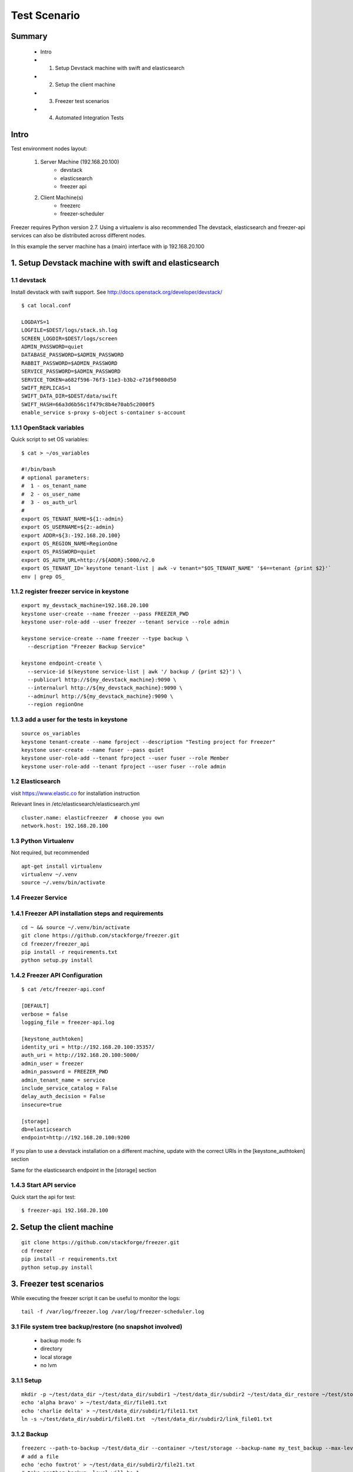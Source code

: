 =============
Test Scenario
=============

Summary
=======

    * Intro
    * 1. Setup Devstack machine with swift and elasticsearch
    * 2. Setup the client machine
    * 3. Freezer test scenarios
    * 4. Automated Integration Tests

Intro
=====

Test environment nodes layout:

    1) Server Machine (192.168.20.100)
        * devstack
        * elasticsearch
        * freezer api

    2) Client Machine(s)
        * freezerc
        * freezer-scheduler

Freezer requires Python version 2.7. Using a virtualenv is also recommended
The devstack, elasticsearch and freezer-api services can also be distributed
across different nodes.

In this example the server machine has a (main) interface with ip 192.168.20.100

1. Setup Devstack machine with swift and elasticsearch
======================================================

1.1 devstack
------------
Install devstack with swift support. See http://docs.openstack.org/developer/devstack/
::

  $ cat local.conf

  LOGDAYS=1
  LOGFILE=$DEST/logs/stack.sh.log
  SCREEN_LOGDIR=$DEST/logs/screen
  ADMIN_PASSWORD=quiet
  DATABASE_PASSWORD=$ADMIN_PASSWORD
  RABBIT_PASSWORD=$ADMIN_PASSWORD
  SERVICE_PASSWORD=$ADMIN_PASSWORD
  SERVICE_TOKEN=a682f596-76f3-11e3-b3b2-e716f9080d50
  SWIFT_REPLICAS=1
  SWIFT_DATA_DIR=$DEST/data/swift
  SWIFT_HASH=66a3d6b56c1f479c8b4e70ab5c2000f5
  enable_service s-proxy s-object s-container s-account


1.1.1 OpenStack variables
-------------------------
Quick script to set OS variables:
::

  $ cat > ~/os_variables

  #!/bin/bash
  # optional parameters:
  #  1 - os_tenant_name
  #  2 - os_user_name
  #  3 - os_auth_url
  #
  export OS_TENANT_NAME=${1:-admin}
  export OS_USERNAME=${2:-admin}
  export ADDR=${3:-192.168.20.100}
  export OS_REGION_NAME=RegionOne
  export OS_PASSWORD=quiet
  export OS_AUTH_URL=http://${ADDR}:5000/v2.0
  export OS_TENANT_ID=`keystone tenant-list | awk -v tenant="$OS_TENANT_NAME" '$4==tenant {print $2}'`
  env | grep OS_

1.1.2 register freezer service in keystone
------------------------------------------
::

    export my_devstack_machine=192.168.20.100
    keystone user-create --name freezer --pass FREEZER_PWD
    keystone user-role-add --user freezer --tenant service --role admin

    keystone service-create --name freezer --type backup \
      --description "Freezer Backup Service"

    keystone endpoint-create \
      --service-id $(keystone service-list | awk '/ backup / {print $2}') \
      --publicurl http://${my_devstack_machine}:9090 \
      --internalurl http://${my_devstack_machine}:9090 \
      --adminurl http://${my_devstack_machine}:9090 \
      --region regionOne

1.1.3 add a user for the tests in keystone
------------------------------------------
::

  source os_variables
  keystone tenant-create --name fproject --description "Testing project for Freezer"
  keystone user-create --name fuser --pass quiet
  keystone user-role-add --tenant fproject --user fuser --role Member
  keystone user-role-add --tenant fproject --user fuser --role admin


1.2 Elasticsearch
-----------------
visit https://www.elastic.co for installation instruction

Relevant lines in /etc/elasticsearch/elasticsearch.yml
::

  cluster.name: elasticfreezer  # choose you own
  network.host: 192.168.20.100


1.3 Python Virtualenv
---------------------
Not required, but recommended
::

  apt-get install virtualenv
  virtualenv ~/.venv
  source ~/.venv/bin/activate


1.4 Freezer Service
-------------------

1.4.1 Freezer API installation steps and requirements
-----------------------------------------------------
::

  cd ~ && source ~/.venv/bin/activate
  git clone https://github.com/stackforge/freezer.git
  cd freezer/freezer_api
  pip install -r requirements.txt
  python setup.py install

1.4.2 Freezer API Configuration
-------------------------------
::

  $ cat /etc/freezer-api.conf

  [DEFAULT]
  verbose = false
  logging_file = freezer-api.log

  [keystone_authtoken]
  identity_uri = http://192.168.20.100:35357/
  auth_uri = http://192.168.20.100:5000/
  admin_user = freezer
  admin_password = FREEZER_PWD
  admin_tenant_name = service
  include_service_catalog = False
  delay_auth_decision = False
  insecure=true

  [storage]
  db=elasticsearch
  endpoint=http://192.168.20.100:9200

If you plan to use a devstack installation on a different machine, update with the
correct URIs in the [keystone_authtoken] section

Same for the elasticsearch endpoint in the [storage] section

1.4.3 Start API service
-----------------------
Quick start the api for test:
::

  $ freezer-api 192.168.20.100


2. Setup the client machine
===========================
::

  git clone https://github.com/stackforge/freezer.git
  cd freezer
  pip install -r requirements.txt
  python setup.py install


3. Freezer test scenarios
=========================
While executing the freezer script it can be useful to monitor the logs:
::

  tail -f /var/log/freezer.log /var/log/freezer-scheduler.log

3.1 File system tree backup/restore (no snapshot involved)
----------------------------------------------------------
  * backup mode: fs
  * directory
  * local storage
  * no lvm

3.1.1 Setup
-----------
::

  mkdir -p ~/test/data_dir ~/test/data_dir/subdir1 ~/test/data_dir/subdir2 ~/test/data_dir_restore ~/test/storage
  echo 'alpha bravo' > ~/test/data_dir/file01.txt
  echo 'charlie delta' > ~/test/data_dir/subdir1/file11.txt
  ln -s ~/test/data_dir/subdir1/file01.txt  ~/test/data_dir/subdir2/link_file01.txt

3.1.2 Backup
------------
::

  freezerc --path-to-backup ~/test/data_dir --container ~/test/storage --backup-name my_test_backup --max-level 3 --storage local
  # add a file
  echo 'echo foxtrot' > ~/test/data_dir/subdir2/file21.txt
  # take another backup, level will be 1
  freezerc --path-to-backup ~/test/data_dir --container ~/test/storage --backup-name my_test_backup --max-level 3 --storage local

3.1.3 restore
-------------
::

  freezerc --action restore --restore-abs-path ~/test/data_dir_restore --container ~/test/storage --backup-name copia_dati_fondamentali --storage local


3.2 Backup apache folder using lvm snapshot and restore on a different machine
------------------------------------------------------------------------------
  * backup mode: fs
  * directory
  * swift storage
  * lvm snapshot

The commands need to be executed with superuser privileges, because of
file access rights and also lvm-snapshot creation.

We also need the hostname of the source machine to restore on a
different machine.

::

  $ hostname
  test_machine_1

since we're going to use swift, we also need to source the env vars containing our os credentials

3.2.1 check available space for the lvm snapshot
------------------------------------------------
::

  # sudo vgdisplay
    --- Volume group ---
    VG Name               freezer1-vg
    System ID
    Format                lvm2
    Metadata Areas        1
    Metadata Sequence No  13
    VG Access             read/write
    VG Status             resizable
    MAX LV                0
    Cur LV                2
    Open LV               2
    Max PV                0
    Cur PV                1
    Act PV                1
    VG Size               49.76 GiB
    PE Size               4.00 MiB
    Total PE              12738
    Alloc PE / Size       11159 / 43.59 GiB
    Free  PE / Size       1579 / 6.17 GiB
    VG UUID               Ns35jE-eTAT-dy1j-ArWw-8ztM-Wvw2-3nTJOn

Here we have 6.17 GB available for lvm snapshots

3.2.2 Backup
------------
Source the env variable containing the OS credentials. The simple script above accepts
the OS_tenant and OS_user as parameters

::

  sudo -s
  source ~/.venv/bin/activate
  source os_variables fproject fuser

  freezerc --action backup --container freezer_test_backups --backup-name apache_backup \
  --max-level 3 --max-segment-size 67108864 \
  --lvm-auto-snap /etc/apache2 \
  --lvm-dirmount /var/freezer/freezer-apache2 \
  --lvm-snapsize 1G \
  --lvm-snapname freezer-apache2-snap \
  --path-to-backup /var/freezer/freezer-apache2/etc/apache2


3.2.3 Restore on a different machine
------------------------------------
We need to use the --restore-from-host parameter because we are restoring on
another machine

::

  sudo -s
  source ~/.venv/bin/activate
  source os_variables fproject fuser

  freezerc --action restore --container freezer_test_backups --backup-name apache_backup \
  --restore-abs-path /etc/apache2 \
  --restore-from-host test_machine_1


3.3 Use a INI config file to backup directory /etc/ssl
------------------------------------------------------

3.3.1 Execute a backup using a config file
------------------------------------------
::

  cat > backup_apache.ini

  [job]
  action=backup
  container=freezer_test_backups
  backup+name=apache_backup
  max_level=3
  max_segment_size=67108864
  lvm_auto-snap=/etc/apache2
  lvm_dirmount=/var/freezer/freezer-apache2
  lvm_snapsize=1G
  lvm_snapname=freezer-apache2-snap
  path_to_backup=/var/freezer/freezer-apache2/etc/apache2

  freezerc --config backup_apache.ini

3.3.2 Execute a restore using a config file
-------------------------------------------
::

  cat > restore_apache.ini

  [job]
  action=restore
  container=freezer_test_backups
  backup_name=apache_backup
  restore_abs_path=/etc/apache2
  restore_from_host=test_machine_1

  freezerc --config restore_apache.ini


3.4 Incremental backup and restore of mysql using the freezer-scheduler
-----------------------------------------------------------------------
We want to push jobs to be executed on the test machine. For that we need
to know what is the client_id of the machine we want to execute the jobs on.
When not provided with a client_id parameter, the scheduler uses the default value
::

  client_id = <tenant_id>_<hostname>

For example, if the tenant_id is 03a81f73595c46b38e0cabf047cb0206 and the host running
the scheduler is "pluto" the default client_id will be 03a81f73595c46b38e0cabf047cb0206_pluto:
::

  # openstack project list
  +----------------------------------+--------------------+
  | ID                               | Name               |
  +----------------------------------+--------------------+
  | 03a81f73595c46b38e0cabf047cb0206 | fproject           |
  .....

  # hostname
  pluto

  # freezer-scheduler client-list
  +-------------------------------------------+----------------------------+-------------+
  |                 client_id                 |          hostname          | description |
  +-------------------------------------------+----------------------------+-------------+
  | 03a81f73595c46b38e0cabf047cb0206_pluto    |            pluto           |             |
  .....

We are going to use "client_node_1" as a client_id. We are therefore going to start the
scheduler using the parameter
::

  -c client_node_1

We also use that parameter when using the freezer-scheduler to interact with the api.

3.4.1 Start the freezer scheduler on the target client machine
--------------------------------------------------------------
Start the scheduler with the custom client_id.
The scheduler connects to the freezer api service registered in keystone.
If there's no api service registered you need to specify it using
the command line option --os-endpoint
Since this is a demo, we want the freezer-scheduler to poll the api every 10 seconds
instead of the default 60 seconds, so we use the parameter "-i 10".
::

  sudo -s
  source ~/.venv/bin/activate
  source os_variables fproject fuser
  freezer-scheduler -c client_node_1 -i 10 start

You can check that the demo in running with:
::

  # freezer-scheduler status
  Running with pid: 9972

Then we clean the /var/lib/mysql folder and leave a terminal open with the
freezer-scheduler logs:
::

  rm -rf /var/lib/mysql/*
  tail -f /var/log/freezer-scheduler.log

3.4.2 Create the job configuration and upload it to the api service
-------------------------------------------------------------------
Log in any machine and create the restore job.
Remember to source the OS variables and use the custom client_id
::

  source os_variables fproject fuser
  cat > job-backup-mysql.conf

    {
        "job_actions": [
            {
                "freezer_action": {
                "mode" : "mysql",
                "mysql_conf" : "/etc/mysql/debian.cnf",
                "path_to_backup": "/var/freezer/freezer-db-mysql/var/lib/mysql/",
                "lvm_auto_snap": "/var/lib/mysql",
                "lvm_dirmount": "/var/freezer/freezer-db-mysql",
                "lvm_snapsize": "1G",
                "backup_name": "freezer-db-mysql",
                "max_level": 6,
                "lvm_snapname": "freezer_db-mysql-snap",
                "max_priority": true,
                "remove_older_than": 90,
                "max_segment_size": 67108864,
                "container": "freezer_backup_devstack_1"
            },
            "max_retries": 3,
            "max_retries_interval": 10,
            "mandatory": true
            }
        ],
        "job_schedule" : {
        },
        "description": "mysql backup"
    }

If we want the backup to be executed every day at 3am,
we can specify the following scheduling properties:
::

    "job_schedule" : {
        "schedule_interval": "1 days",
        "schedule_start_date": "2015-06-30T03:00:00"
    },

Upload it into the api using the correct client_id
::

  freezer-scheduler job-create -c client_node_1 --file job-backup-mysql.conf

The status of the jobs can be checked with
::

  freezer-scheduler -c client_node_1 job-list

If no scheduling information is provided, the job will be executed as soon
as possible, so its status will go into "running" state, then "completed".

Information about the scheduling and backup-execution can be found in
/var/log/freezer-scheduler.log and /var/log/freezer.log, respectively.

**NOTE**: Recurring jobs never go into "completed" state, as they go back
into "scheduled" state.

3.4.3 Create a restore job and push it into the api
---------------------------------------------------
If we want to restore on a different node, we need to provide the
restore_from_host parameter.
::

    cat > job-restore-mysql.conf
    {
        "job_actions": [
            {
                "freezer_action": {
                    "action": "restore",
                    "restore_abs_path": "/var/lib/mysql",
                    "restore_from_host": "test_machine_1",
                    "backup_name": "freezer-db-mysql",
                    "container": "freezer_backup_devstack_1"
                },
            "max_retries": 1,
            "max_retries_interval": 10,
            "mandatory": true
            }
        ],
        "description": "mysql test restore"
    }

    freezer-scheduler job-create -c client_node_1 --file job-restore-mysql.conf


3.5 Differential backup and restore
-----------------------------------
The difference is in the use of the parameter "always_level": 1
We also specify a different container, so it's easier to spot
the files created in the swift container:
::

  swift list freezer_backup_devstack_1_alwayslevel


3.5.1 Backup job
----------------
::

    cat > job-backup.conf

    {
        "job_actions": [
            {
                "freezer_action": {
                "mode" : "mysql",
                "mysql_conf" : "/etc/mysql/debian.cnf",
                "path_to_backup": "/var/freezer/freezer-db-mysql/var/lib/mysql/",
                "lvm_auto_snap": "/var/lib/mysql",
                "lvm_dirmount": "/var/freezer/freezer-db-mysql",
                "lvm_snapsize": "1G",
                "backup_name": "freezer-db-mysql",
                "always_level": 1,
                "lvm_snapname": "freezer_db-mysql-snap",
                "max_priority": true,
                "remove_older_than": 90,
                "max_segment_size": 67108864,
                "container": "freezer_backup_devstack_1_alwayslevel"
            },
            "max_retries": 3,
            "max_retries_interval": 10,
            "mandatory": true
            }
        ],
        "job_schedule" : {
        },
        "description": "mysql backup"
    }

    freezer-scheduler job-create -c client_node_1 --file job-backup.conf

3.5.2 Restore job
-----------------
The restore job is the same as in 3.4.3

::

    cat > job-restore.conf
    {
        "job_actions": [
            {
                "freezer_action": {
                    "action": "restore",
                    "restore_abs_path": "/var/lib/mysql",
                    "restore_from_host": "test_machine_1",
                    "backup_name": "freezer-db-mysql",
                    "container": "freezer_backup_devstack_1_alwayslevel"
                },
            "max_retries": 1,
            "max_retries_interval": 10,
            "mandatory": true
            }
        ],
        "description": "mysql test restore"
    }

    freezer-scheduler job-create -c client_node_1 --file job-restore.conf


4. Automated Integration Tests
==============================

Automated integration tests are being provided in the directory

freezer/tests/integration directory

Since they require external resources - such as swift or ssh storage -
they are executed only when some environment variables are defined.

4.1 local storage tests
-----------------------
always executed automatically, using temporary local directories under /tmp
(or whatever temporary path is available)

4.2 ssh storage
---------------
SSH storage need the following environment variables to be defined:
::

     * FREEZER_TEST_SSH_KEY
     * FREEZER_TEST_SSH_USERNAME
     * FREEZER_TEST_SSH_HOST
     * FREEZER_TEST_CONTAINER

For example:
::

  export FREEZER_TEST_SSH_KEY=/home/myuser/.ssh/id_rsa
  export FREEZER_TEST_SSH_USERNAME=myuser
  export FREEZER_TEST_SSH_HOST=127.0.0.1
  export FREEZER_TEST_CONTAINER=/home/myuser/freezer_test_backup_storage_ssh

4.3 swift storage
-----------------
To enable the swift integration tests - besides having a working swift node -
the following variables need to be defined accordingly:
::

     * FREEZER_TEST_OS_TENANT_NAME
     * FREEZER_TEST_OS_USERNAME
     * FREEZER_TEST_OS_REGION_NAME
     * FREEZER_TEST_OS_PASSWORD
     * FREEZER_TEST_OS_AUTH_URL

For example:
::

  export FREEZER_TEST_OS_TENANT_NAME=fproject
  export FREEZER_TEST_OS_USERNAME=fuser
  export FREEZER_TEST_OS_REGION_NAME=RegionOne
  export FREEZER_TEST_OS_PASSWORD=freezer
  export FREEZER_TEST_OS_AUTH_URL=http://192.168.56.223:5000/v2.0

The cloud user/tenant has to be already been created

4.4 LVM and MySQL
-----------------
Some tests, like LVM snapshots and access to privileged files, need
the tests to be executed with superuser privileges.
Tests involving such requirements are not executed when run
with normal-user privileges.
In cases where LVM snapshot capability is not available (for example
the filesystem does not make use of LV or there are not enough space
available) the LVM tests can be skipped by defining the following
env variable:
::

  * FREEZER_TEST_NO_LVM
